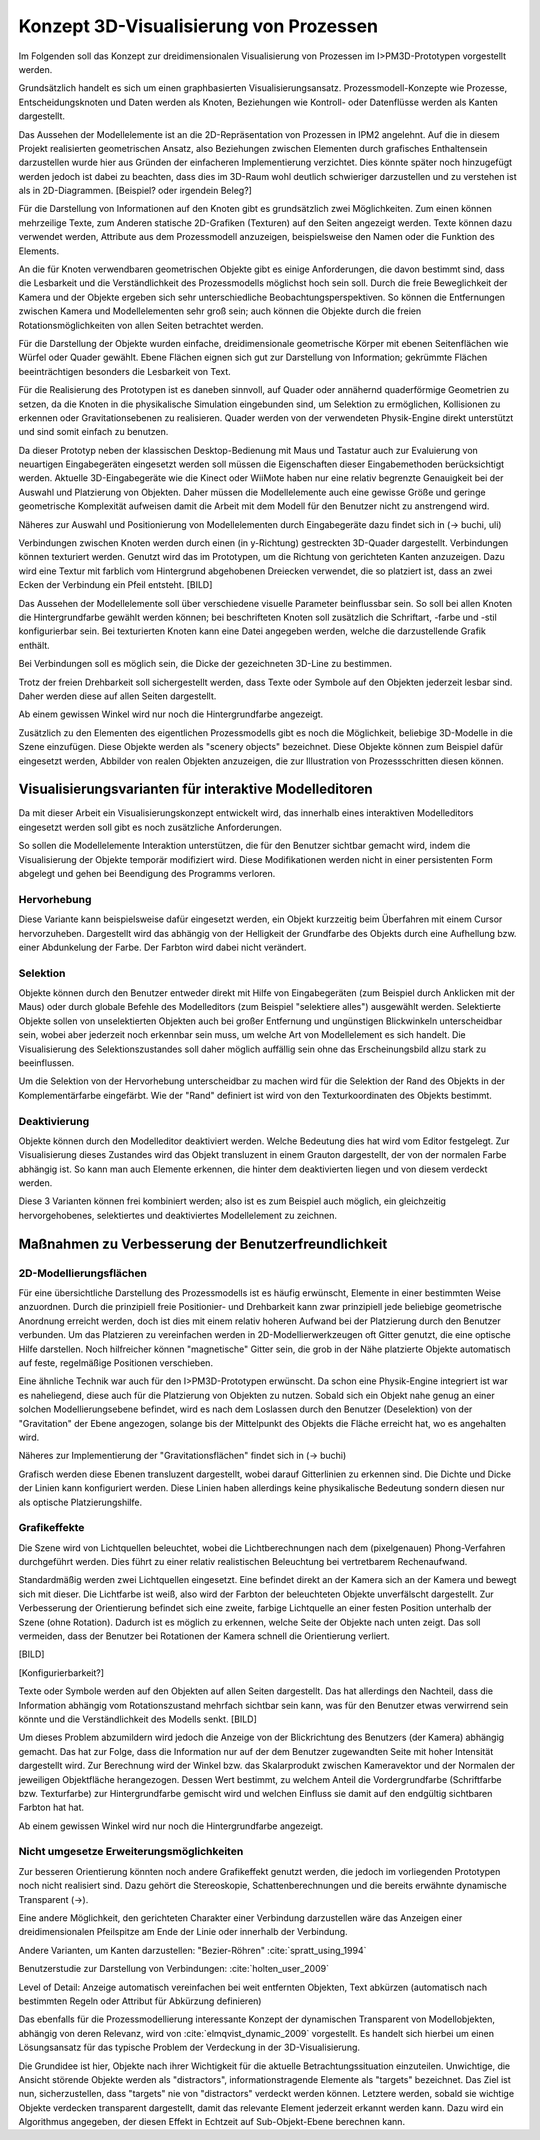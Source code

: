 .. _konzept_visualisierung:

***************************************
Konzept 3D-Visualisierung von Prozessen
***************************************

Im Folgenden soll das Konzept zur dreidimensionalen Visualisierung von Prozessen im I>PM3D-Prototypen vorgestellt werden.

Grundsätzlich handelt es sich um einen graphbasierten Visualisierungsansatz. Prozessmodell-Konzepte wie Prozesse, Entscheidungsknoten und Daten werden als Knoten, Beziehungen wie Kontroll- oder Datenflüsse werden als Kanten dargestellt.

Das Aussehen der Modellelemente ist an die 2D-Repräsentation von Prozessen in IPM2 angelehnt. Auf die in diesem Projekt realisierten geometrischen Ansatz, also Beziehungen zwischen Elementen durch grafisches Enthaltensein darzustellen wurde hier aus Gründen der einfacheren Implementierung verzichtet. Dies könnte später noch hinzugefügt werden jedoch ist dabei zu beachten, dass dies im 3D-Raum wohl deutlich schwieriger darzustellen und zu verstehen ist als in 2D-Diagrammen. [Beispiel? oder irgendein Beleg?]


Für die Darstellung von Informationen auf den Knoten gibt es grundsätzlich zwei Möglichkeiten. Zum einen können mehrzeilige Texte, zum Anderen statische 2D-Grafiken (Texturen) auf den Seiten angezeigt werden. 
Texte können dazu verwendet werden, Attribute aus dem Prozessmodell anzuzeigen, beispielsweise den Namen oder die Funktion des Elements. 

An die für Knoten verwendbaren geometrischen Objekte gibt es einige Anforderungen, die davon bestimmt sind, dass die Lesbarkeit und die Verständlichkeit des Prozessmodells möglichst hoch sein soll.
Durch die freie Beweglichkeit der Kamera und der Objekte ergeben sich sehr unterschiedliche Beobachtungsperspektiven. So können die Entfernungen zwischen Kamera und Modellelementen sehr groß sein; auch können die Objekte durch die freien Rotationsmöglichkeiten von allen Seiten betrachtet werden.


Für die Darstellung der Objekte wurden einfache, dreidimensionale geometrische Körper mit ebenen Seitenflächen wie Würfel oder Quader gewählt. 
Ebene Flächen eignen sich gut zur Darstellung von Information; gekrümmte Flächen beeinträchtigen besonders die Lesbarkeit von Text. 

Für die Realisierung des Prototypen ist es daneben sinnvoll, auf Quader oder annähernd quaderförmige Geometrien zu setzen, da die Knoten in die physikalische Simulation eingebunden sind, um Selektion zu ermöglichen, Kollisionen zu erkennen oder Gravitationsebenen zu realisieren. Quader werden von der verwendeten Physik-Engine direkt unterstützt und sind somit einfach zu benutzen. 

Da dieser Prototyp neben der klassischen Desktop-Bedienung mit Maus und Tastatur auch zur Evaluierung von neuartigen Eingabegeräten eingesetzt werden soll müssen die Eigenschaften dieser Eingabemethoden berücksichtigt werden. Aktuelle 3D-Eingabegeräte  wie die Kinect oder WiiMote haben nur eine relativ begrenzte Genauigkeit bei der Auswahl und Platzierung von Objekten. Daher müssen die Modellelemente auch eine gewisse Größe und geringe geometrische Komplexität aufweisen damit die Arbeit mit dem Modell für den Benutzer nicht zu anstrengend wird.

Näheres zur Auswahl und Positionierung von Modellelementen durch Eingabegeräte dazu findet sich in (-> buchi, uli)


Verbindungen zwischen Knoten werden durch einen (in y-Richtung) gestreckten 3D-Quader dargestellt. Verbindungen können texturiert werden. Genutzt wird das im Prototypen, um die Richtung von gerichteten Kanten anzuzeigen. Dazu wird eine Textur mit farblich vom Hintergrund abgehobenen Dreiecken verwendet, die so platziert ist, dass an zwei Ecken der Verbindung ein Pfeil entsteht. [BILD]


Das Aussehen der Modellelemente soll über verschiedene visuelle Parameter beinflussbar sein. So soll bei allen Knoten die Hintergrundfarbe gewählt werden können; bei beschrifteten Knoten soll zusätzlich die Schriftart, -farbe und -stil konfigurierbar sein. Bei texturierten Knoten kann eine Datei angegeben werden, welche die darzustellende Grafik enthält.

Bei Verbindungen soll es möglich sein, die Dicke der gezeichneten 3D-Line zu bestimmen.


Trotz der freien Drehbarkeit soll sichergestellt werden, dass Texte oder Symbole auf den Objekten jederzeit lesbar sind. Daher werden diese auf allen Seiten dargestellt. 

Ab einem gewissen Winkel wird nur noch die Hintergrundfarbe angezeigt.

Zusätzlich zu den Elementen des eigentlichen Prozessmodells gibt es noch die Möglichkeit, beliebige 3D-Modelle in die Szene einzufügen. Diese Objekte werden als "scenery objects" bezeichnet. Diese Objekte können zum Beispiel dafür eingesetzt werden, Abbilder von realen Objekten anzuzeigen, die zur Illustration von Prozessschritten diesen können. 


.. _visualisierungsvarianten:

Visualisierungsvarianten für interaktive Modelleditoren
=======================================================

Da mit dieser Arbeit ein Visualisierungskonzept entwickelt wird, das innerhalb eines interaktiven Modelleditors eingesetzt werden soll gibt es noch zusätzliche Anforderungen.

So sollen die Modellelemente Interaktion unterstützen, die für den Benutzer sichtbar gemacht wird, indem die Visualisierung der Objekte temporär modifiziert wird. Diese Modifikationen werden nicht in einer persistenten Form abgelegt und gehen bei Beendigung des Programms verloren.

Hervorhebung
------------

Diese Variante kann beispielsweise dafür eingesetzt werden, ein Objekt kurzzeitig beim Überfahren mit einem Cursor hervorzuheben. Dargestellt wird das abhängig von der Helligkeit der Grundfarbe des Objekts durch eine Aufhellung bzw. einer Abdunkelung der Farbe. Der Farbton wird dabei nicht verändert.

Selektion
---------

Objekte können durch den Benutzer entweder direkt mit Hilfe von Eingabegeräten (zum Beispiel durch Anklicken mit der Maus) oder durch globale Befehle des Modelleditors (zum Beispiel "selektiere alles") ausgewählt werden. Selektierte Objekte sollen von unselektierten Objekten auch bei großer Entfernung und ungünstigen Blickwinkeln unterscheidbar sein, wobei aber jederzeit noch erkennbar sein muss, um welche Art von Modellelement es sich handelt. Die Visualisierung des Selektionszustandes soll daher möglich auffällig sein ohne das Erscheinungsbild allzu stark zu beeinflussen. 

Um die Selektion von der Hervorhebung unterscheidbar zu machen wird für die Selektion der Rand des Objekts in der Komplementärfarbe eingefärbt. Wie der "Rand" definiert ist wird von den Texturkoordinaten des Objekts bestimmt.  

Deaktivierung
-------------

Objekte können durch den Modelleditor deaktiviert werden. Welche Bedeutung dies hat wird vom Editor festgelegt. 
Zur Visualisierung dieses Zustandes wird das Objekt transluzent in einem Grauton dargestellt, der von der normalen Farbe abhängig ist. So kann man auch Elemente erkennen, die hinter dem deaktivierten liegen und von diesem verdeckt werden.

Diese 3 Varianten können frei kombiniert werden; also ist es zum Beispiel auch möglich, ein gleichzeitig hervorgehobenes, selektiertes und deaktiviertes Modellelement zu zeichnen.


Maßnahmen zu Verbesserung der Benutzerfreundlichkeit
====================================================

2D-Modellierungsflächen
-----------------------

Für eine übersichtliche Darstellung des Prozessmodells ist es häufig erwünscht, Elemente in einer bestimmten Weise anzuordnen. Durch die prinzipiell freie Positionier- und Drehbarkeit kann zwar prinzipiell jede beliebige geometrische Anordnung erreicht werden, doch ist dies mit einem relativ hoheren Aufwand bei der Platzierung durch den Benutzer verbunden. Um das Platzieren zu vereinfachen werden in 2D-Modellierwerkzeugen oft Gitter genutzt, die eine optische Hilfe darstellen. Noch hilfreicher können "magnetische" Gitter sein, die grob in der Nähe platzierte Objekte automatisch auf feste, regelmäßige Positionen verschieben.

Eine ähnliche Technik war auch für den I>PM3D-Prototypen erwünscht. Da schon eine Physik-Engine integriert ist war es naheliegend, diese auch für die Platzierung von Objekten zu nutzen. Sobald sich ein Objekt nahe genug an einer solchen Modellierungsebene befindet, wird es nach dem Loslassen durch den Benutzer (Deselektion) von der "Gravitation" der Ebene angezogen, solange bis der Mittelpunkt des Objekts die Fläche erreicht hat, wo es angehalten wird.

Näheres zur Implementierung der "Gravitationsflächen" findet sich in (-> buchi)

Grafisch werden diese Ebenen transluzent dargestellt, wobei darauf Gitterlinien zu erkennen sind. Die Dichte und Dicke der Linien kann konfiguriert werden.
Diese Linien haben allerdings keine physikalische Bedeutung sondern diesen nur als optische Platzierungshilfe.

Grafikeffekte
-------------

Die Szene wird von Lichtquellen beleuchtet, wobei die Lichtberechnungen nach dem (pixelgenauen) Phong-Verfahren durchgeführt werden. Dies führt zu einer relativ realistischen Beleuchtung bei vertretbarem Rechenaufwand.

Standardmäßig werden zwei Lichtquellen eingesetzt. Eine befindet direkt an der Kamera sich an der Kamera und bewegt sich mit dieser. Die Lichtfarbe ist weiß, also wird der Farbton der beleuchteten Objekte unverfälscht dargestellt. Zur Verbesserung der Orientierung befindet sich eine zweite, farbige Lichtquelle an einer festen Position unterhalb der Szene (ohne Rotation). Dadurch ist es möglich zu erkennen, welche Seite der Objekte nach unten zeigt. Das soll vermeiden, dass der Benutzer bei Rotationen der Kamera schnell die Orientierung verliert.


[BILD]

[Konfigurierbarkeit?]

Texte oder Symbole  werden auf den Objekten auf allen Seiten dargestellt. 
Das hat allerdings den Nachteil, dass die Information abhängig vom Rotationszustand mehrfach sichtbar sein kann, was für den Benutzer etwas verwirrend sein könnte und die Verständlichkeit des Modells senkt.  [BILD]

Um dieses Problem abzumildern wird jedoch die Anzeige von der Blickrichtung des Benutzers (der Kamera) abhängig gemacht. Das hat zur Folge, dass die Information nur auf der dem Benutzer zugewandten Seite mit hoher Intensität dargestellt wird. Zur Berechnung wird der Winkel bzw. das Skalarprodukt zwischen Kameravektor und der Normalen der jeweiligen Objektfläche herangezogen. Dessen Wert bestimmt, zu welchem Anteil die Vordergrundfarbe (Schriftfarbe bzw. Texturfarbe) zur Hintergrundfarbe gemischt wird und welchen Einfluss sie damit auf den endgültig sichtbaren Farbton hat hat. 

Ab einem gewissen Winkel wird nur noch die Hintergrundfarbe angezeigt.

Nicht umgesetze Erweiterungsmöglichkeiten
-----------------------------------------

Zur besseren Orientierung könnten noch andere Grafikeffekt genutzt werden, die jedoch im vorliegenden Prototypen noch nicht realisiert sind. Dazu gehört die Stereoskopie, Schattenberechnungen und die bereits erwähnte dynamische Transparent (->).


Eine andere Möglichkeit, den gerichteten Charakter einer Verbindung darzustellen wäre das Anzeigen einer dreidimensionalen Pfeilspitze am Ende der Linie oder innerhalb der Verbindung. 

Andere Varianten, um Kanten darzustellen: "Bezier-Röhren" :cite:`spratt_using_1994`

Benutzerstudie zur Darstellung von Verbindungen: :cite:`holten_user_2009`

Level of Detail: Anzeige automatisch vereinfachen bei weit entfernten Objekten, Text abkürzen (automatisch nach bestimmten Regeln oder Attribut für Abkürzung definieren)


Das ebenfalls für die Prozessmodellierung interessante Konzept der dynamischen Transparent von Modellobjekten, abhängig von deren Relevanz, wird von :cite:`elmqvist_dynamic_2009` vorgestellt. Es handelt sich hierbei um einen Lösungsansatz für das typische Problem der Verdeckung in der 3D-Visualisierung.

Die Grundidee ist hier, Objekte nach ihrer Wichtigkeit für die aktuelle Betrachtungssituation einzuteilen. Unwichtige, die Ansicht störende Objekte werden als "distractors", informationstragende Elemente als "targets" bezeichnet. Das Ziel ist nun, sicherzustellen, dass "targets" nie von "distractors" verdeckt werden können. Letztere werden, sobald sie wichtige Objekte verdecken transparent dargestellt, damit das relevante Element jederzeit erkannt werden kann. Dazu wird ein Algorithmus angegeben, der diesen Effekt in Echtzeit auf Sub-Objekt-Ebene berechnen kann.
